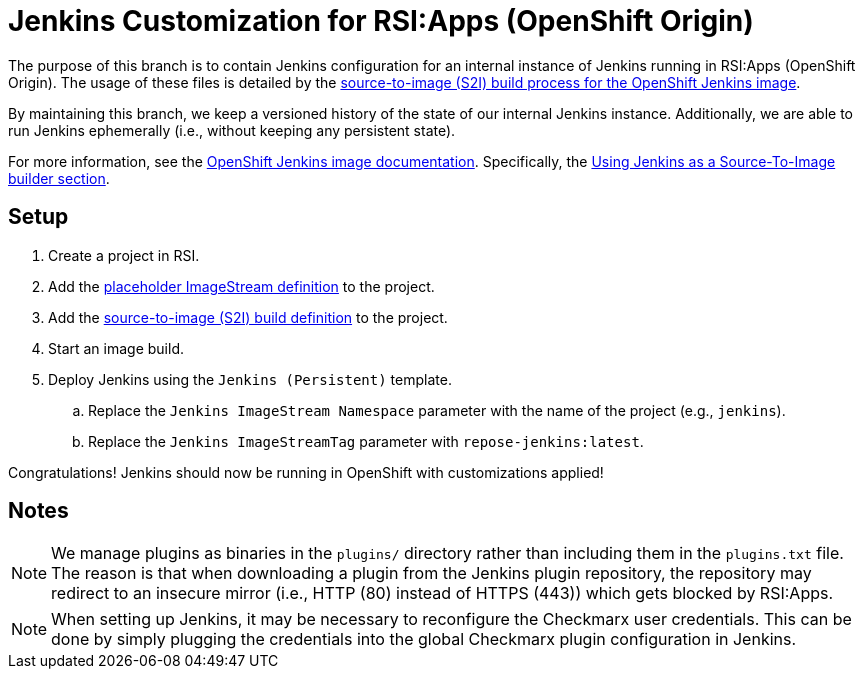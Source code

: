 = Jenkins Customization for RSI:Apps (OpenShift Origin)

The purpose of this branch is to contain Jenkins configuration for an internal instance of Jenkins running in RSI:Apps (OpenShift Origin).
The usage of these files is detailed by the https://github.com/openshift/jenkins#installing-using-s2i-build[source-to-image (S2I) build process for the OpenShift Jenkins image].

By maintaining this branch, we keep a versioned history of the state of our internal Jenkins instance.
Additionally, we are able to run Jenkins ephemerally (i.e., without keeping any persistent state).

For more information, see the https://docs.openshift.org/latest/using_images/other_images/jenkins.html[OpenShift Jenkins image documentation].
Specifically, the https://docs.openshift.org/latest/using_images/other_images/jenkins.html#jenkins-as-s2i-builder[Using Jenkins as a Source-To-Image builder section].

== Setup

. Create a project in RSI.
. Add the link:repose-jenkins.is.yaml[placeholder ImageStream definition] to the project.
. Add the link:repose-jenkins.bc.yaml[source-to-image (S2I) build definition] to the project.
. Start an image build.
. Deploy Jenkins using the `Jenkins (Persistent)` template.
.. Replace the `Jenkins ImageStream Namespace` parameter with the name of the project (e.g., `jenkins`).
.. Replace the `Jenkins ImageStreamTag` parameter with `repose-jenkins:latest`.

Congratulations!
Jenkins should now be running in OpenShift with customizations applied!

== Notes

[NOTE]
====
We manage plugins as binaries in the `plugins/` directory rather than including them in the `plugins.txt` file.
The reason is that when downloading a plugin from the Jenkins plugin repository, the repository may redirect to an insecure mirror (i.e., HTTP (80) instead of HTTPS (443)) which gets blocked by RSI:Apps.
====

[NOTE]
====
When setting up Jenkins, it may be necessary to reconfigure the Checkmarx user credentials.
This can be done by simply plugging the credentials into the global Checkmarx plugin configuration in Jenkins.
====
